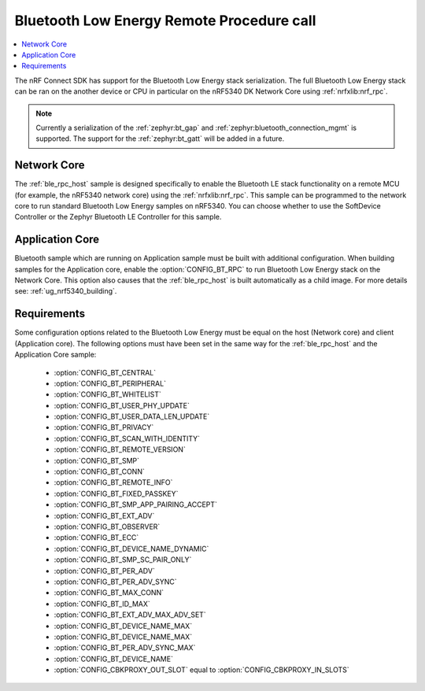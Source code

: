 .. _ble_rpc:

Bluetooth Low Energy Remote Procedure call
##########################################

.. contents::
   :local:
   :depth: 2

The nRF Connect SDK has support for the Bluetooth Low Energy stack serialization.
The full Bluetooth Low Energy stack can be ran on the another device or CPU in particular on the nRF5340 DK Network Core using :ref:`nrfxlib:nrf_rpc`.

.. note::
   Currently a serialization of the :ref:`zephyr:bt_gap` and :ref:`zephyr:bluetooth_connection_mgmt` is supported.
   The support for the :ref:`zephyr:bt_gatt` will be added in a future.

Network Core
************

The :ref:`ble_rpc_host` sample is designed specifically to enable the Bluetooth LE stack functionality on a remote MCU (for example, the nRF5340 network core) using the :ref:`nrfxlib:nrf_rpc`.
This sample can be programmed to the network core to run standard Bluetooth Low Energy samples on nRF5340.
You can choose whether to use the SoftDevice Controller or the Zephyr Bluetooth LE Controller for this sample.

Application Core
****************

Bluetooth sample which are running on Application sample must be built with additional configuration.
When building samples for the Application core, enable the :option:`CONFIG_BT_RPC` to run Bluetooth Low Energy stack on the Network Core.
This option also causes that the :ref:`ble_rpc_host` is built automatically as a child image.
For more details see: :ref:`ug_nrf5340_building`.

.. tabs::

   .. group-tab:: west

      Open a command prompt in the build folder of the application sample and enter the following command to build application for the Application Core and :ref:`ble_rpc_host` as child image::

        west build -b nrf5340dk_nrf5340_cpuapp -- -DBT_RPC=y

Requirements
************

Some configuration options related to the Bluetooth Low Energy must be equal on the host (Network core) and client (Application core).
The following options must have been set in the same way for the :ref:`ble_rpc_host` and the Application Core sample:

   * :option:`CONFIG_BT_CENTRAL`
   * :option:`CONFIG_BT_PERIPHERAL`
   * :option:`CONFIG_BT_WHITELIST`
   * :option:`CONFIG_BT_USER_PHY_UPDATE`
   * :option:`CONFIG_BT_USER_DATA_LEN_UPDATE`
   * :option:`CONFIG_BT_PRIVACY`
   * :option:`CONFIG_BT_SCAN_WITH_IDENTITY`
   * :option:`CONFIG_BT_REMOTE_VERSION`
   * :option:`CONFIG_BT_SMP`
   * :option:`CONFIG_BT_CONN`
   * :option:`CONFIG_BT_REMOTE_INFO`
   * :option:`CONFIG_BT_FIXED_PASSKEY`
   * :option:`CONFIG_BT_SMP_APP_PAIRING_ACCEPT`
   * :option:`CONFIG_BT_EXT_ADV`
   * :option:`CONFIG_BT_OBSERVER`
   * :option:`CONFIG_BT_ECC`
   * :option:`CONFIG_BT_DEVICE_NAME_DYNAMIC`
   * :option:`CONFIG_BT_SMP_SC_PAIR_ONLY`
   * :option:`CONFIG_BT_PER_ADV`
   * :option:`CONFIG_BT_PER_ADV_SYNC`
   * :option:`CONFIG_BT_MAX_CONN`
   * :option:`CONFIG_BT_ID_MAX`
   * :option:`CONFIG_BT_EXT_ADV_MAX_ADV_SET`
   * :option:`CONFIG_BT_DEVICE_NAME_MAX`
   * :option:`CONFIG_BT_DEVICE_NAME_MAX`
   * :option:`CONFIG_BT_PER_ADV_SYNC_MAX`
   * :option:`CONFIG_BT_DEVICE_NAME`
   * :option:`CONFIG_CBKPROXY_OUT_SLOT` equal to :option:`CONFIG_CBKPROXY_IN_SLOTS`
